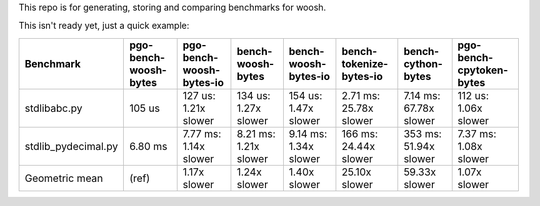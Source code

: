 This repo is for generating, storing and comparing benchmarks for woosh.

This isn't ready yet, just a quick example:

+----------------------+-----------------------+--------------------------+-----------------------+-----------------------+-------------------------+------------------------+--------------------------+
| Benchmark            | pgo-bench-woosh-bytes | pgo-bench-woosh-bytes-io | bench-woosh-bytes     | bench-woosh-bytes-io  | bench-tokenize-bytes-io | bench-cython-bytes     | pgo-bench-cpytoken-bytes |
+======================+=======================+==========================+=======================+=======================+=========================+========================+==========================+
| stdlib\abc.py        | 105 us                | 127 us: 1.21x slower     | 134 us: 1.27x slower  | 154 us: 1.47x slower  | 2.71 ms: 25.78x slower  | 7.14 ms: 67.78x slower | 112 us: 1.06x slower     |
+----------------------+-----------------------+--------------------------+-----------------------+-----------------------+-------------------------+------------------------+--------------------------+
| stdlib\_pydecimal.py | 6.80 ms               | 7.77 ms: 1.14x slower    | 8.21 ms: 1.21x slower | 9.14 ms: 1.34x slower | 166 ms: 24.44x slower   | 353 ms: 51.94x slower  | 7.37 ms: 1.08x slower    |
+----------------------+-----------------------+--------------------------+-----------------------+-----------------------+-------------------------+------------------------+--------------------------+
| Geometric mean       | (ref)                 | 1.17x slower             | 1.24x slower          | 1.40x slower          | 25.10x slower           | 59.33x slower          | 1.07x slower             |
+----------------------+-----------------------+--------------------------+-----------------------+-----------------------+-------------------------+------------------------+--------------------------+
